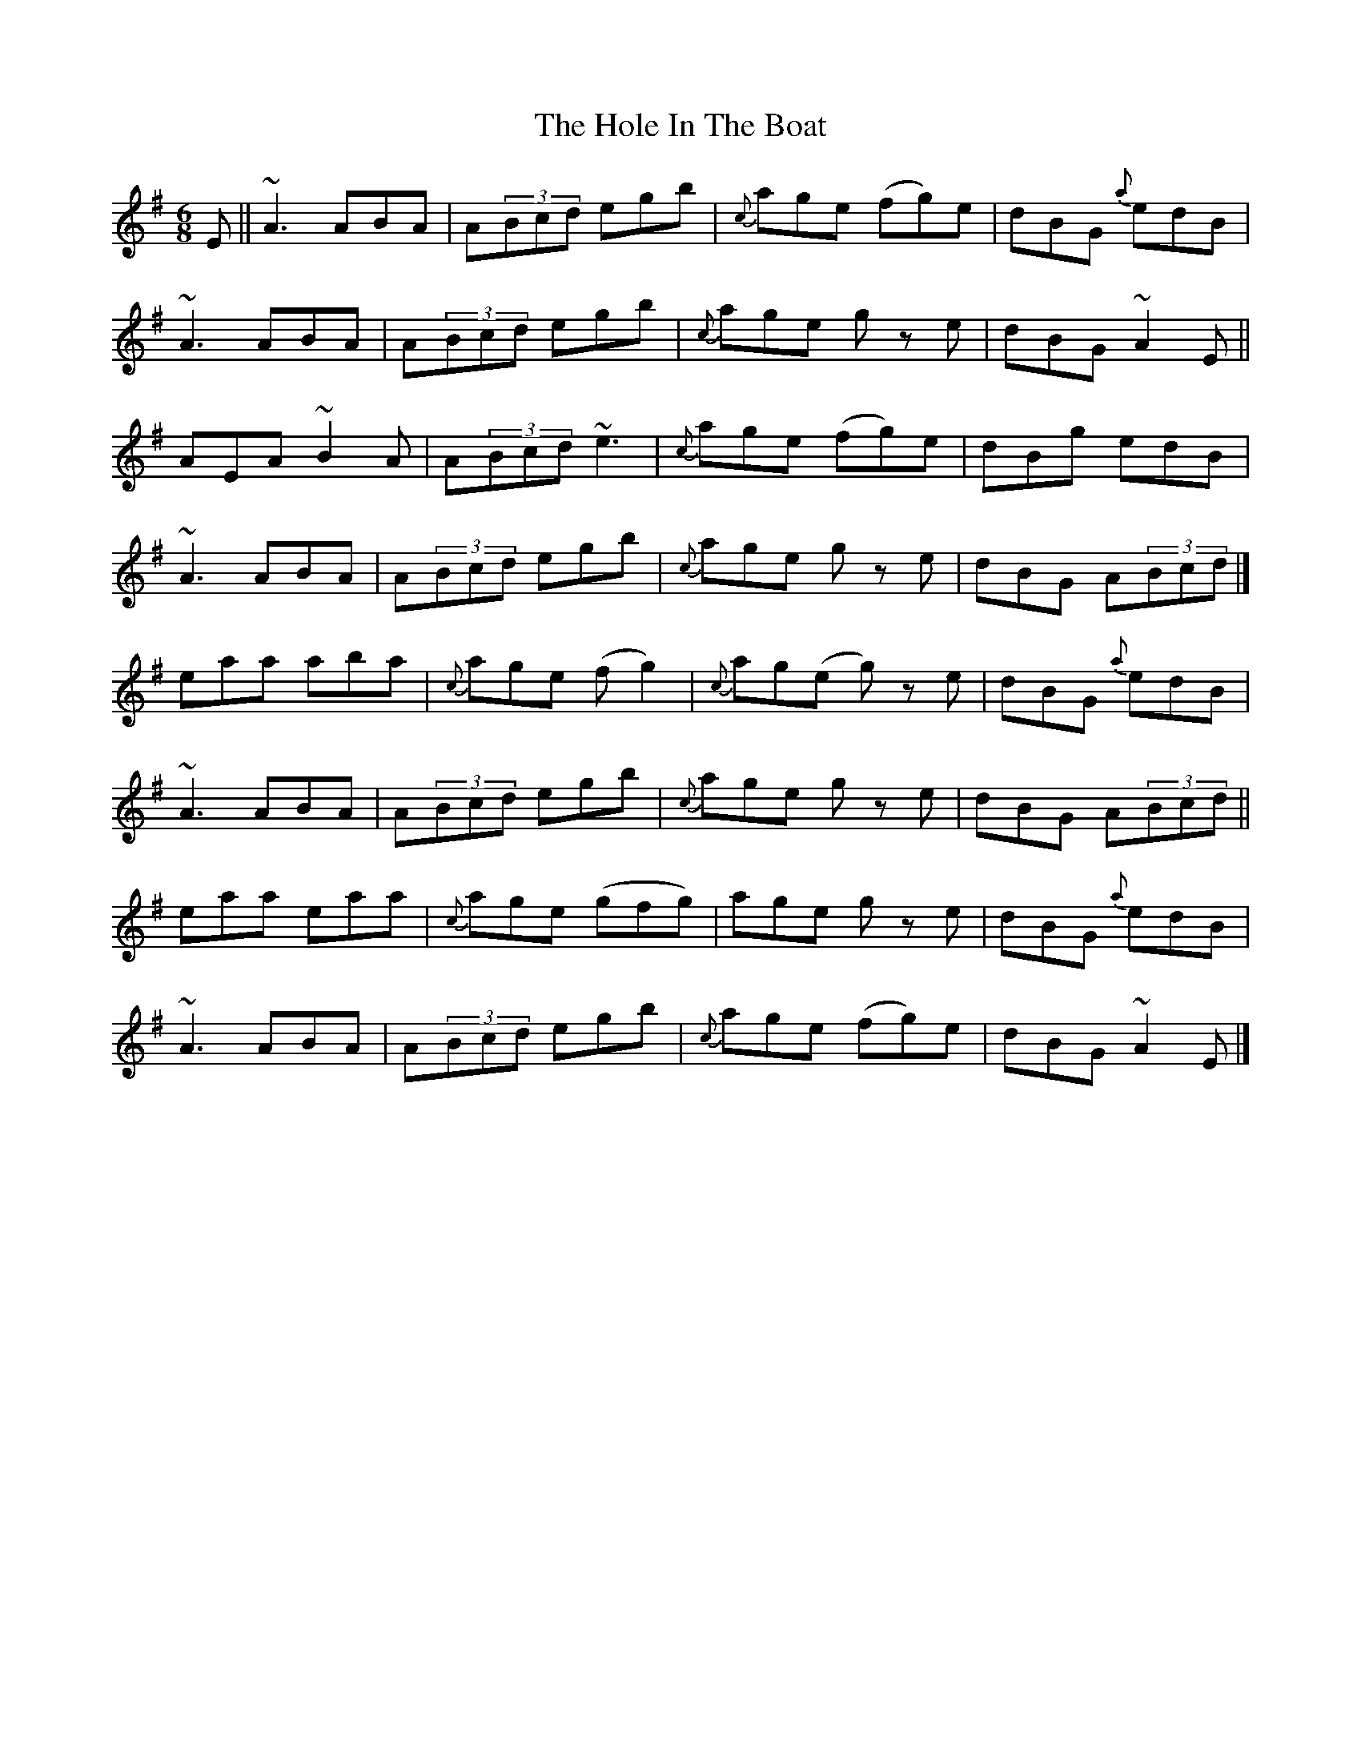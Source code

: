 X: 4
T: Hole In The Boat, The
Z: SimonDoo
S: https://thesession.org/tunes/1585#setting24270
R: jig
M: 6/8
L: 1/8
K: Ador
E || ~A3 ABA | A(3Bcd egb | {c’}age (fg)e | dBG {a}edB |
~A3 ABA | A(3Bcd egb | {c’}age g z e | dBG ~A2 E ||
AEA ~B2A | A(3Bcd ~e3 | {c’}age (fg)e | dBg edB |
~A3 ABA | A(3Bcd egb | {c’}age g z e | dBG A(3Bcd |]
eaa aba | {c’}age (fg2) | {c’}ag(e g) z e | dBG {a}edB |
~A3 ABA | A(3Bcd egb | {c’}age g z e | dBG A(3Bcd ||
eaa eaa | {c’}age (gfg) | age g z e | dBG {a}edB |
~A3 ABA | A(3Bcd egb | {c’}age (fg)e | dBG ~A2E |]
